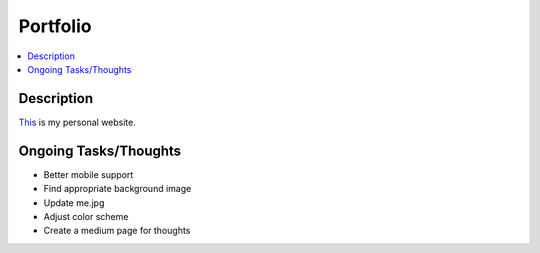 *********
Portfolio
*********

.. contents::
    :local:
    :depth: 1
    :backlinks: none

===========
Description
===========
`This <https://www.randyliang.com/>`_ is my personal website. 

======================
Ongoing Tasks/Thoughts
======================
- Better mobile support
- Find appropriate background image
- Update me.jpg 
- Adjust color scheme
- Create a medium page for thoughts 
